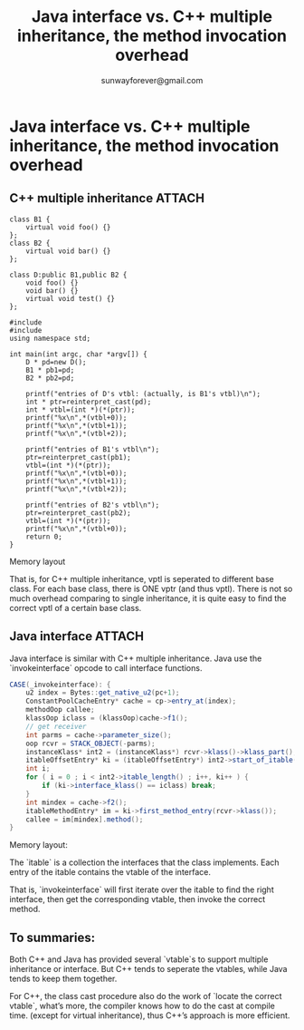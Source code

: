 #+TITLE:Java interface vs. C++ multiple inheritance, the method invocation overhead
#+AUTHOR:sunwayforever@gmail.com
* Java interface vs. C++ multiple inheritance, the method invocation overhead
** C++ multiple inheritance                                         :ATTACH:
:PROPERTIES:
:Attachments: wpid-1_e858fa2952a6c48cb91bbbd48642a5134bed5028.png
:ID:       83a89ae3-bc29-4858-81ba-65e01ff28ad1
:END:
#+BEGIN_SRC c++
  class B1 {
      virtual void foo() {}
  };
  class B2 {
      virtual void bar() {}
  };
  
  class D:public B1,public B2 {
      void foo() {}
      void bar() {}
      virtual void test() {}
  };
  
  #include 
  #include 
  using namespace std;
  
  int main(int argc, char *argv[]) {
      D * pd=new D();
      B1 * pb1=pd;
      B2 * pb2=pd;
  
      printf("entries of D's vtbl: (actually, is B1's vtbl)\n");
      int * ptr=reinterpret_cast(pd);
      int * vtbl=(int *)(*(ptr));
      printf("%x\n",*(vtbl+0));
      printf("%x\n",*(vtbl+1));
      printf("%x\n",*(vtbl+2));
  
      printf("entries of B1's vtbl\n");
      ptr=reinterpret_cast(pb1);
      vtbl=(int *)(*(ptr));
      printf("%x\n",*(vtbl+0));
      printf("%x\n",*(vtbl+1));
      printf("%x\n",*(vtbl+2));
  
      printf("entries of B2's vtbl\n");
      ptr=reinterpret_cast(pb2);
      vtbl=(int *)(*(ptr));
      printf("%x\n",*(vtbl+0));
      return 0;
  }
#+END_SRC

Memory layout

That is, for C++ multiple inheritance, vptl is seperated to different base
class. For each base class, there is ONE vptr (and thus vptl). There is not so
much overhead comparing to single inheritance, it is quite easy to find the
correct vptl of a certain base class.
** Java interface                                                   :ATTACH:
:PROPERTIES:
:Attachments: wpid-2_d8750707d61c54fcdbc86a4936b442efb6971941.png
:ID:       63bf50ee-ead6-482a-85a5-296c2f86a970
:END:
Java interface is similar with C++ multiple inheritance. Java use the
`invokeinterface` opcode to call interface functions.
#+BEGIN_SRC java
  CASE(_invokeinterface): {
      u2 index = Bytes::get_native_u2(pc+1);
      ConstantPoolCacheEntry* cache = cp->entry_at(index);
      methodOop callee;
      klassOop iclass = (klassOop)cache->f1();
      // get receiver
      int parms = cache->parameter_size();
      oop rcvr = STACK_OBJECT(-parms);
      instanceKlass* int2 = (instanceKlass*) rcvr->klass()->klass_part();
      itableOffsetEntry* ki = (itableOffsetEntry*) int2->start_of_itable();
      int i;
      for ( i = 0 ; i < int2->itable_length() ; i++, ki++ ) {
          if (ki->interface_klass() == iclass) break;
      }
      int mindex = cache->f2();
      itableMethodEntry* im = ki->first_method_entry(rcvr->klass());
      callee = im[mindex].method();
  }
#+END_SRC

Memory layout:

The `itable` is a collection the interfaces that the class implements. Each
entry of the itable contains the vtable of the interface.

That is, `invokeinterface` will first iterate over the itable to find the right
interface, then get the corresponding vtable, then invoke the correct method.
** To summaries:
Both C++ and Java has provided several `vtable`s to support multiple inheritance
or interface. But C++ tends to seperate the vtables, while Java tends to keep
them together.

For C++, the class cast procedure also do the work of `locate the correct
vtable`, what’s more, the compiler knows how to do the cast at compile
time. (except for virtual inheritance), thus C++’s approach is more efficient.
